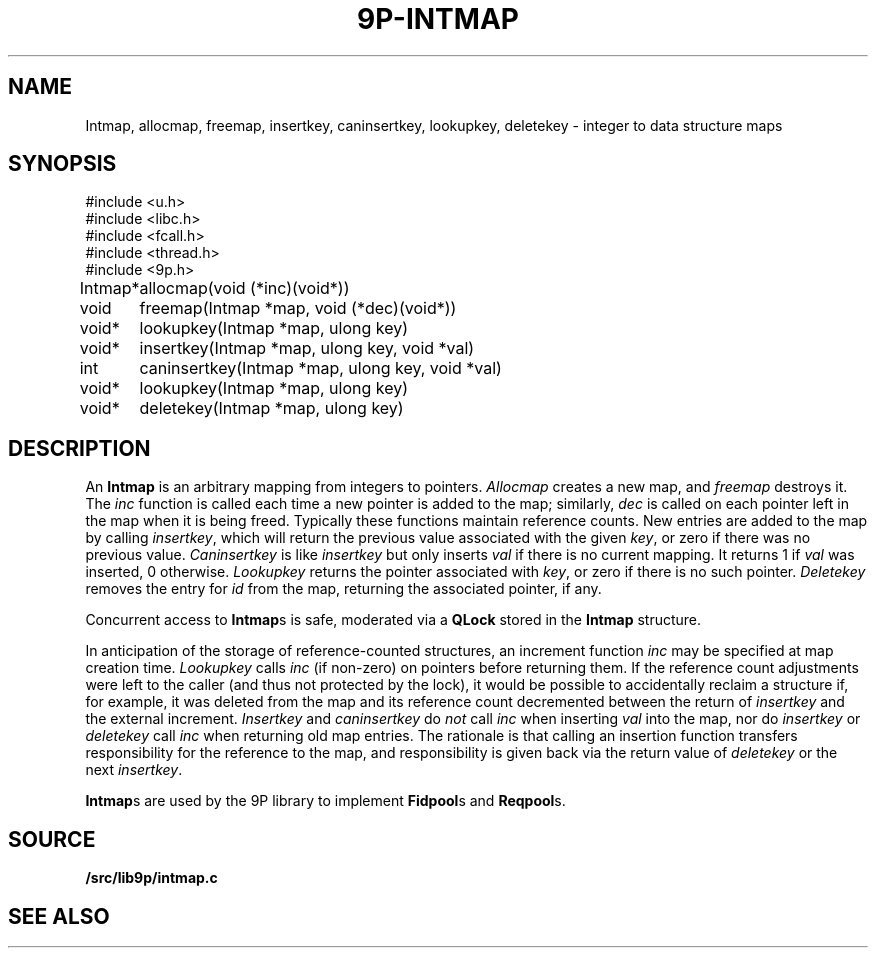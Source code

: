 .TH 9P-INTMAP 3
.SH NAME
Intmap, allocmap, freemap, insertkey, caninsertkey, lookupkey,
deletekey \- integer to data structure maps
.SH SYNOPSIS
.ft L
.nf
#include <u.h>
#include <libc.h>
#include <fcall.h>
#include <thread.h>
#include <9p.h>
.fi
.PP
.ft L
.nf
.ta \w'\fLIntmap* 'u
Intmap*	allocmap(void (*inc)(void*))
void	freemap(Intmap *map, void (*dec)(void*))
void*	lookupkey(Intmap *map, ulong key)
void*	insertkey(Intmap *map, ulong key, void *val)
int	caninsertkey(Intmap *map, ulong key, void *val)
void*	lookupkey(Intmap *map, ulong key)
void*	deletekey(Intmap *map, ulong key)
.fi
.SH DESCRIPTION
An
.B Intmap
is an arbitrary mapping from integers to pointers.
.I Allocmap
creates a new map, and
.I freemap
destroys it.
The
.I inc
function is called each time a new pointer is added
to the map; similarly, 
.I dec
is called on each pointer left in the map
when it is being freed.
Typically these functions maintain reference counts.
New entries are added to the map by calling
.IR insertkey ,
which will return the previous value
associated with the given
.IR key ,
or zero if there was no previous value.
.I Caninsertkey
is like
.I insertkey
but only inserts 
.I val
if there is no current mapping.
It returns 1 if
.I val
was inserted, 0 otherwise.
.I Lookupkey
returns the pointer associated with
.IR key ,
or zero if there is no such pointer.
.I Deletekey
removes the entry for 
.I id
from the map, returning the
associated pointer, if any.
.PP
Concurrent access to
.BR Intmap s
is safe, 
moderated via a 
.B QLock 
stored in the 
.B Intmap
structure.
.PP
In anticipation of the storage of reference-counted
structures, an increment function 
.I inc
may be specified
at map creation time.
.I Lookupkey
calls
.I inc 
(if non-zero)
on pointers before returning them.
If the reference count adjustments were
left to the caller (and thus not protected by the lock),
it would be possible to accidentally reclaim a structure
if, for example, it was deleted from the map and its
reference count decremented between the return
of 
.I insertkey
and the external increment.
.IR Insertkey
and
.IR caninsertkey
do
.I not
call
.I inc
when inserting 
.I val
into the map, nor do
.I insertkey
or
.I deletekey
call
.I inc
when returning old map entries.
The rationale is that calling
an insertion function transfers responsibility for the reference
to the map, and responsibility is given back via the return value of
.I deletekey
or the next
.IR insertkey .
.PP
.BR Intmap s
are used by the 9P library to implement
.BR Fidpool s
and
.BR Reqpool s.
.SH SOURCE
.B \*9/src/lib9p/intmap.c
.SH SEE ALSO
.IM 9p (3) ,
.IM 9p-fid (3)
